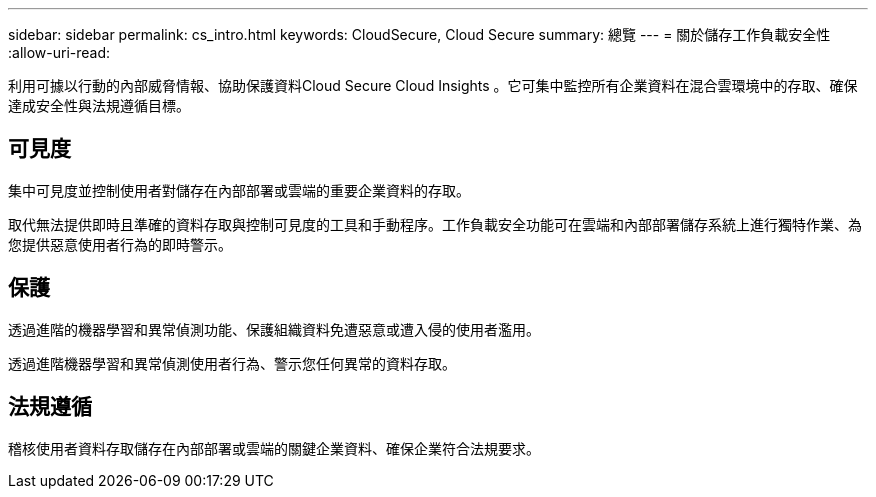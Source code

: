 ---
sidebar: sidebar 
permalink: cs_intro.html 
keywords: CloudSecure, Cloud Secure 
summary: 總覽 
---
= 關於儲存工作負載安全性
:allow-uri-read: 


[role="lead"]
利用可據以行動的內部威脅情報、協助保護資料Cloud Secure Cloud Insights 。它可集中監控所有企業資料在混合雲環境中的存取、確保達成安全性與法規遵循目標。



== 可見度

集中可見度並控制使用者對儲存在內部部署或雲端的重要企業資料的存取。

取代無法提供即時且準確的資料存取與控制可見度的工具和手動程序。工作負載安全功能可在雲端和內部部署儲存系統上進行獨特作業、為您提供惡意使用者行為的即時警示。



== 保護

透過進階的機器學習和異常偵測功能、保護組織資料免遭惡意或遭入侵的使用者濫用。

透過進階機器學習和異常偵測使用者行為、警示您任何異常的資料存取。



== 法規遵循

稽核使用者資料存取儲存在內部部署或雲端的關鍵企業資料、確保企業符合法規要求。

